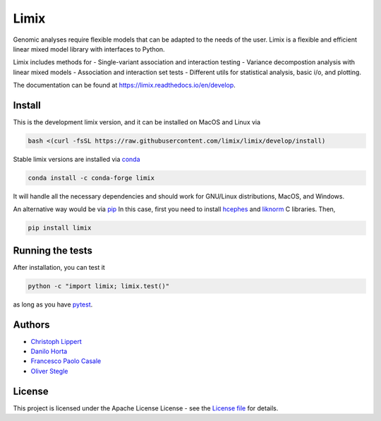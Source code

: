 
Limix
=====

|PyPI-Status| |Conda-Forge-Status| |Conda-Downloads| |Doc-Status|

|Build-Status| |Codacy-Grade| |License-Badge| |Coverage|


Genomic analyses require flexible models that can be adapted to the needs of the user.
Limix is a flexible and efficient linear mixed model library with interfaces to Python.

Limix includes methods for
- Single-variant association and interaction testing
- Variance decompostion analysis with linear mixed models
- Association and interaction set tests
- Different utils for statistical analysis, basic i/o, and plotting.

The documentation can be found at  https://limix.readthedocs.io/en/develop.

Install
-------

This is the development limix version, and it can be installed on MacOS and
Linux via

.. code:: bash

    bash <(curl -fsSL https://raw.githubusercontent.com/limix/limix/develop/install)

Stable limix versions are installed via conda_

.. code:: bash

    conda install -c conda-forge limix

It will handle all the necessary dependencies and should work for GNU/Linux
distributions, MacOS, and Windows.

An alternative way would be via pip_
In this case, first you need to install hcephes_ and liknorm_ C libraries.
Then,

.. code:: bash

    pip install limix


Running the tests
-----------------

After installation, you can test it

.. code:: bash

    python -c "import limix; limix.test()"

as long as you have pytest_.

Authors
-------

* `Christoph Lippert`_
* `Danilo Horta`_
* `Francesco Paolo Casale`_
* `Oliver Stegle`_

License
-------
This project is licensed under the Apache License License - see the
`License file`_ for details.


.. |Build-Status| image:: https://travis-ci.org/limix/limix.svg?branch=develop
    :target: https://travis-ci.org/limix/limix

.. |Codacy-Grade| image:: https://api.codacy.com/project/badge/Grade/e0227434c8f040888ff92d1a4d67bcc8
    :target: https://www.codacy.com/app/danilo.horta/limix?utm_source=github.com&utm_medium=referral&utm_content=limix/limix&utm_campaign=badger

.. |PyPI-Status| image:: https://img.shields.io/pypi/v/limix.svg
    :target: https://pypi.python.org/pypi/limix

.. |PyPI-Versions| image:: https://img.shields.io/pypi/pyversions/limix.svg
    :target: https://pypi.python.org/pypi/limix

.. |Conda-Forge-Status| image:: https://anaconda.org/conda-forge/limix/badges/version.svg
    :target: https://anaconda.org/conda-forge/limix

.. |Conda-Downloads| image:: https://anaconda.org/conda-forge/limix/badges/downloads.svg
    :target: https://anaconda.org/conda-forge/limix

.. |License-Badge| image:: https://img.shields.io/pypi/l/limix.svg
    :target: https://raw.githubusercontent.com/limix/limix/develop/LICENSE.txt

.. |Doc-Status| image:: https://readthedocs.org/projects/limix/badge/?style=flat-square&version=develop
    :target: https://limix.readthedocs.io/

.. |Coverage| image:: https://coveralls.io/repos/github/limix/limix/badge.svg?branch=develop
    :target: https://coveralls.io/github/limix/limix?branch=develop

.. _License file: https://raw.githubusercontent.com/limix/limix/develop/LICENSE.txt

.. _Christoph Lippert: https://github.com/clippert

.. _Danilo Horta: https://github.com/horta

.. _Francesco Paolo Casale: https://github.com/fpcasale

.. _Oliver Stegle: https://github.com/ostegle

.. _conda: http://conda.pydata.org/docs/index.html

.. _pip: https://pypi.python.org/pypi/pip

.. _pytest: http://docs.pytest.org/en/latest/

.. _hcephes: https://github.com/limix/hcephes

.. _liknorm: https://github.com/limix/liknorm
